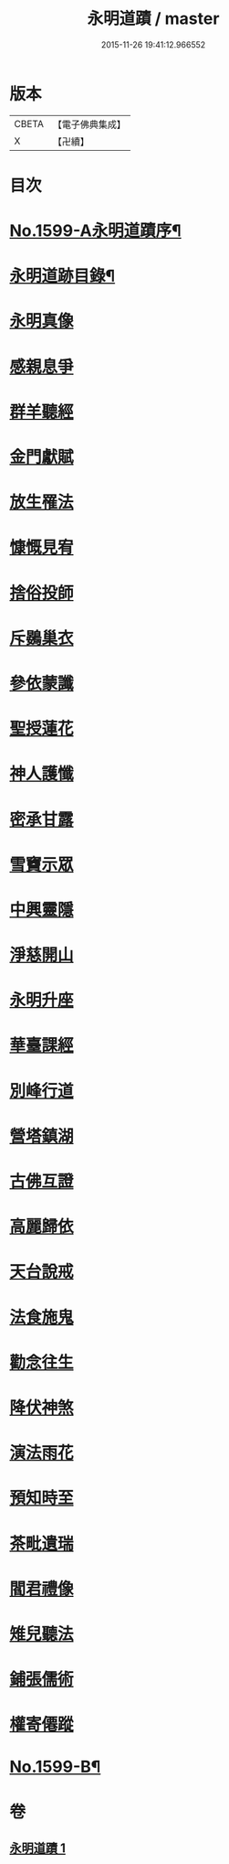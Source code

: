 #+TITLE: 永明道蹟 / master
#+DATE: 2015-11-26 19:41:12.966552
* 版本
 |     CBETA|【電子佛典集成】|
 |         X|【卍續】    |

* 目次
* [[file:KR6r0109_001.txt::001-0054c1][No.1599-A永明道蹟序¶]]
* [[file:KR6r0109_001.txt::0055a10][永明道跡目錄¶]]
* [[file:KR6r0109_001.txt::0055b18][永明真像]]
* [[file:KR6r0109_001.txt::0055c2][感親息爭]]
* [[file:KR6r0109_001.txt::0055c11][群羊聽經]]
* [[file:KR6r0109_001.txt::0055c19][金門獻賦]]
* [[file:KR6r0109_001.txt::0056a1][放生罹法]]
* [[file:KR6r0109_001.txt::0056a9][慷慨見宥]]
* [[file:KR6r0109_001.txt::0056a20][捨俗投師]]
* [[file:KR6r0109_001.txt::0056b6][斥鷃巢衣]]
* [[file:KR6r0109_001.txt::0056b14][參依蒙讖]]
* [[file:KR6r0109_001.txt::0056b23][聖授蓮花]]
* [[file:KR6r0109_001.txt::0056c9][神人護懺]]
* [[file:KR6r0109_001.txt::0056c18][密承甘露]]
* [[file:KR6r0109_001.txt::0057a1][雪竇示眾]]
* [[file:KR6r0109_001.txt::0057a10][中興靈隱]]
* [[file:KR6r0109_001.txt::0057a18][淨慈開山]]
* [[file:KR6r0109_001.txt::0057b4][永明升座]]
* [[file:KR6r0109_001.txt::0057b15][華臺課經]]
* [[file:KR6r0109_001.txt::0057b23][別峰行道]]
* [[file:KR6r0109_001.txt::0057c9][營塔鎮湖]]
* [[file:KR6r0109_001.txt::0057c19][古佛互證]]
* [[file:KR6r0109_001.txt::0058a4][高麗歸依]]
* [[file:KR6r0109_001.txt::0058a14][天台說戒]]
* [[file:KR6r0109_001.txt::0058a22][法食施鬼]]
* [[file:KR6r0109_001.txt::0058b7][勸念往生]]
* [[file:KR6r0109_001.txt::0058b18][降伏神煞]]
* [[file:KR6r0109_001.txt::0058c5][演法雨花]]
* [[file:KR6r0109_001.txt::0058c13][預知時至]]
* [[file:KR6r0109_001.txt::0058c21][茶毗遺瑞]]
* [[file:KR6r0109_001.txt::0059a8][閻君禮像]]
* [[file:KR6r0109_001.txt::0059a18][雉兒聽法]]
* [[file:KR6r0109_001.txt::0059b5][鋪張儒術]]
* [[file:KR6r0109_001.txt::0059b22][權寄僊蹤]]
* [[file:KR6r0109_001.txt::0060a18][No.1599-B¶]]
* 卷
** [[file:KR6r0109_001.txt][永明道蹟 1]]
